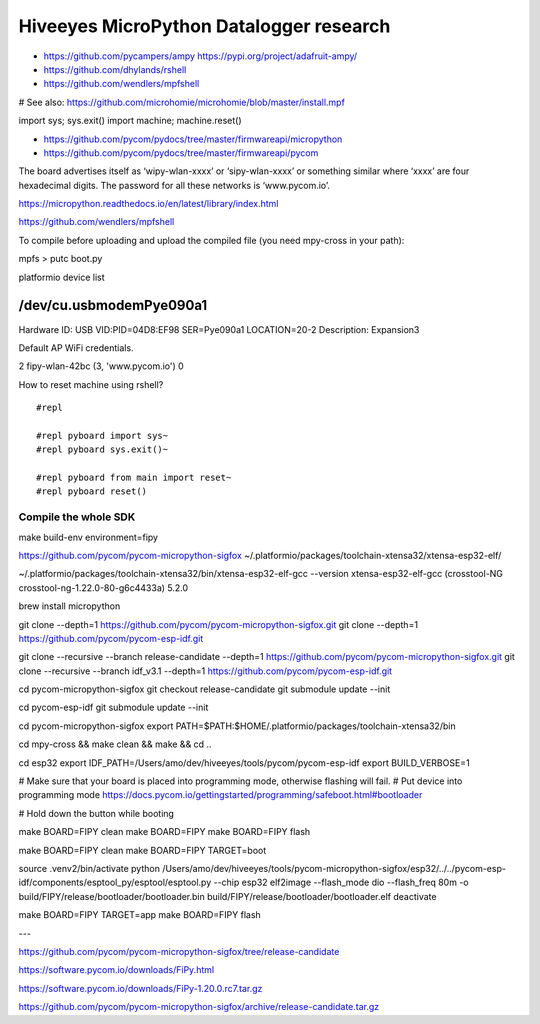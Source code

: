 ########################################
Hiveeyes MicroPython Datalogger research
########################################

- https://github.com/pycampers/ampy
  https://pypi.org/project/adafruit-ampy/
- https://github.com/dhylands/rshell
- https://github.com/wendlers/mpfshell

# See also: https://github.com/microhomie/microhomie/blob/master/install.mpf


import sys; sys.exit()
import machine; machine.reset()


- https://github.com/pycom/pydocs/tree/master/firmwareapi/micropython
- https://github.com/pycom/pydocs/tree/master/firmwareapi/pycom


The board advertises itself as ‘wipy-wlan-xxxx’ or ‘sipy-wlan-xxxx’ or something similar where ‘xxxx’
are four hexadecimal digits. The password for all these networks is ‘www.pycom.io’.


https://micropython.readthedocs.io/en/latest/library/index.html


https://github.com/wendlers/mpfshell

To compile before uploading and upload the compiled file (you need mpy-cross in your path):

mpfs > putc boot.py



platformio device list

/dev/cu.usbmodemPye090a1
------------------------
Hardware ID: USB VID:PID=04D8:EF98 SER=Pye090a1 LOCATION=20-2
Description: Expansion3



Default AP WiFi credentials.

2 fipy-wlan-42bc (3, 'www.pycom.io') 0



How to reset machine using rshell?
::

    #repl

    #repl pyboard import sys~
    #repl pyboard sys.exit()~

    #repl pyboard from main import reset~
    #repl pyboard reset()





*********************
Compile the whole SDK
*********************
make build-env environment=fipy


https://github.com/pycom/pycom-micropython-sigfox
~/.platformio/packages/toolchain-xtensa32/xtensa-esp32-elf/

~/.platformio/packages/toolchain-xtensa32/bin/xtensa-esp32-elf-gcc --version
xtensa-esp32-elf-gcc (crosstool-NG crosstool-ng-1.22.0-80-g6c4433a) 5.2.0


brew install micropython

git clone --depth=1 https://github.com/pycom/pycom-micropython-sigfox.git
git clone --depth=1 https://github.com/pycom/pycom-esp-idf.git

git clone --recursive --branch release-candidate --depth=1 https://github.com/pycom/pycom-micropython-sigfox.git
git clone --recursive --branch idf_v3.1 --depth=1 https://github.com/pycom/pycom-esp-idf.git

cd pycom-micropython-sigfox
git checkout release-candidate
git submodule update --init


cd pycom-esp-idf
git submodule update --init


cd pycom-micropython-sigfox
export PATH=$PATH:$HOME/.platformio/packages/toolchain-xtensa32/bin

cd mpy-cross && make clean && make && cd ..


cd esp32
export IDF_PATH=/Users/amo/dev/hiveeyes/tools/pycom/pycom-esp-idf
export BUILD_VERBOSE=1

# Make sure that your board is placed into programming mode, otherwise flashing will fail.
# Put device into programming mode
https://docs.pycom.io/gettingstarted/programming/safeboot.html#bootloader

# Hold down the button while booting


make BOARD=FIPY clean
make BOARD=FIPY
make BOARD=FIPY flash





make BOARD=FIPY clean
make BOARD=FIPY TARGET=boot

source .venv2/bin/activate
python /Users/amo/dev/hiveeyes/tools/pycom-micropython-sigfox/esp32/../../pycom-esp-idf/components/esptool_py/esptool/esptool.py --chip esp32 elf2image --flash_mode dio --flash_freq 80m -o build/FIPY/release/bootloader/bootloader.bin build/FIPY/release/bootloader/bootloader.elf
deactivate

make BOARD=FIPY TARGET=app
make BOARD=FIPY flash



---


https://github.com/pycom/pycom-micropython-sigfox/tree/release-candidate


https://software.pycom.io/downloads/FiPy.html

https://software.pycom.io/downloads/FiPy-1.20.0.rc7.tar.gz


https://github.com/pycom/pycom-micropython-sigfox/archive/release-candidate.tar.gz

